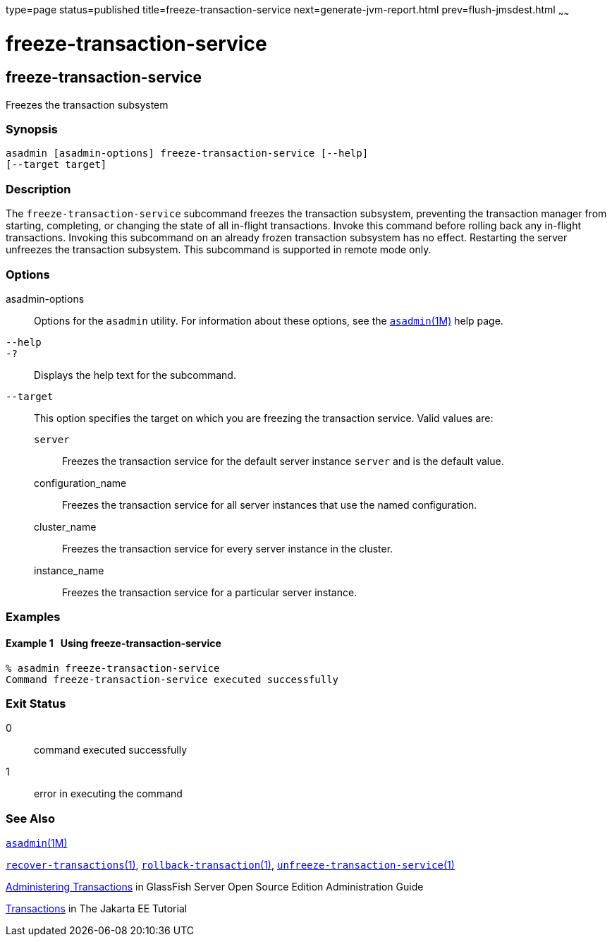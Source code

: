 type=page
status=published
title=freeze-transaction-service
next=generate-jvm-report.html
prev=flush-jmsdest.html
~~~~~~

= freeze-transaction-service

[[freeze-transaction-service-1]][[GSRFM00137]][[freeze-transaction-service]]

== freeze-transaction-service

Freezes the transaction subsystem

[[sthref1193]]

=== Synopsis

[source]
----
asadmin [asadmin-options] freeze-transaction-service [--help]
[--target target]
----

[[sthref1194]]

=== Description

The `freeze-transaction-service` subcommand freezes the transaction
subsystem, preventing the transaction manager from starting, completing,
or changing the state of all in-flight transactions. Invoke this command
before rolling back any in-flight transactions. Invoking this subcommand
on an already frozen transaction subsystem has no effect. Restarting the
server unfreezes the transaction subsystem. This subcommand is supported
in remote mode only.

[[sthref1195]]

=== Options

asadmin-options::
  Options for the `asadmin` utility. For information about these
  options, see the link:asadmin.html#asadmin-1m[`asadmin`(1M)] help page.
`--help`::
`-?`::
  Displays the help text for the subcommand.
`--target`::
  This option specifies the target on which you are freezing the
  transaction service. Valid values are:

  `server`;;
    Freezes the transaction service for the default server instance
    `server` and is the default value.
  configuration_name;;
    Freezes the transaction service for all server instances that use
    the named configuration.
  cluster_name;;
    Freezes the transaction service for every server instance in the
    cluster.
  instance_name;;
    Freezes the transaction service for a particular server instance.

[[sthref1196]]

=== Examples

[[GSRFM616]][[sthref1197]]

==== Example 1   Using freeze-transaction-service

[source]
----
% asadmin freeze-transaction-service
Command freeze-transaction-service executed successfully
----

[[sthref1198]]

=== Exit Status

0::
  command executed successfully
1::
  error in executing the command

[[sthref1199]]

=== See Also

link:asadmin.html#asadmin-1m[`asadmin`(1M)]

link:recover-transactions.html#recover-transactions-1[`recover-transactions`(1)],
link:rollback-transaction.html#rollback-transaction-1[`rollback-transaction`(1)],
link:unfreeze-transaction-service.html#unfreeze-transaction-service-1[`unfreeze-transaction-service`(1)]

link:../administration-guide/transactions.html#GSADG00022[Administering Transactions]
in GlassFish Server Open Source Edition Administration Guide

https://eclipse-ee4j.github.io/jakartaee-tutorial/#transactions[Transactions]
in The Jakarta EE Tutorial


